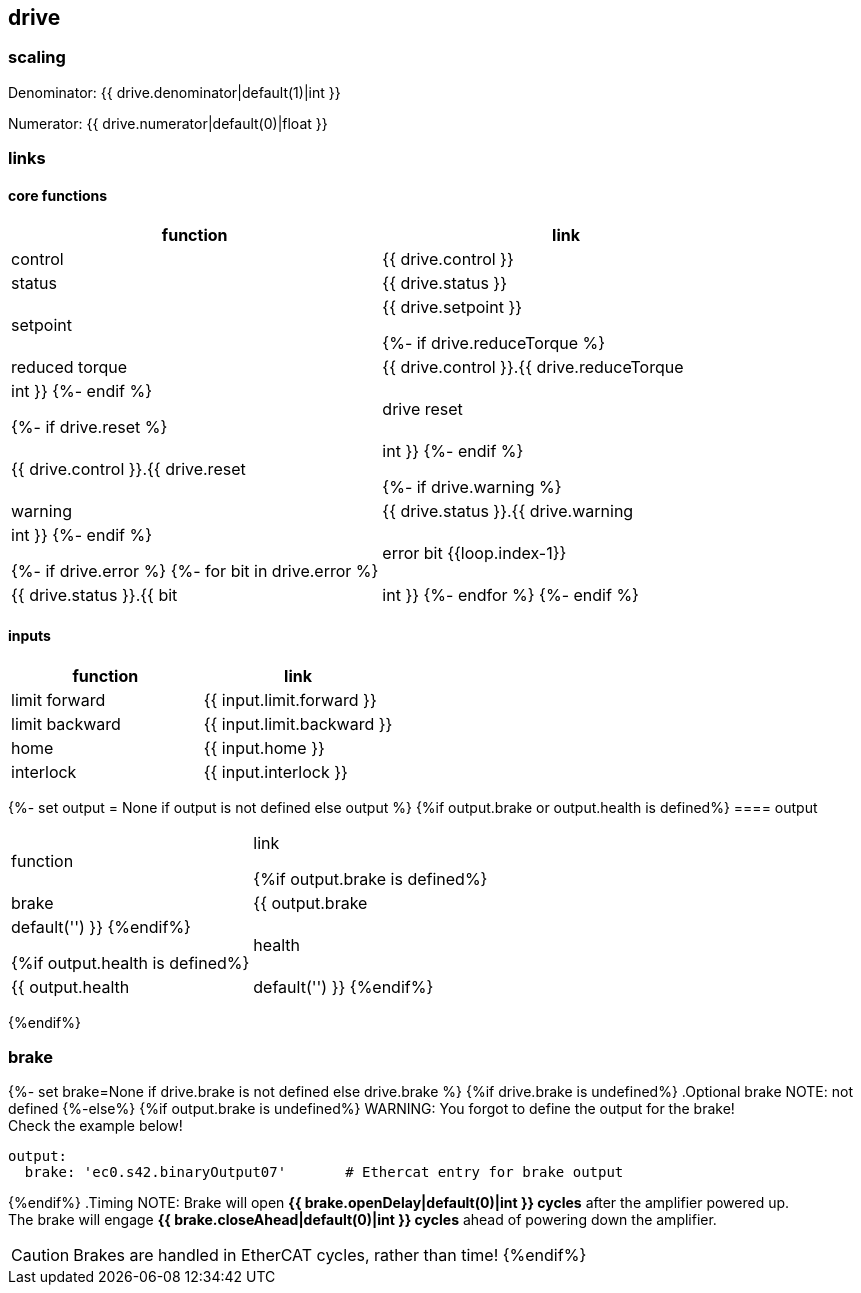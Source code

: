 == drive

=== scaling

Denominator: {{ drive.denominator|default(1)|int }}

Numerator: {{ drive.numerator|default(0)|float }}

=== links

==== core functions

[cols="1,1"]
|===
|function | link

|control
|{{ drive.control }}

|status
|{{ drive.status }}

|setpoint
|{{ drive.setpoint }}

{%- if drive.reduceTorque %}
|reduced torque
|{{ drive.control }}.{{ drive.reduceTorque|int }}
{%- endif %}

{%- if drive.reset %}
|drive reset
|{{ drive.control }}.{{ drive.reset|int }}
{%- endif %}

{%- if drive.warning %}
|warning
|{{ drive.status }}.{{ drive.warning|int }}
{%- endif %}

{%- if drive.error %}
{%- for bit in drive.error %}
|error bit {{loop.index-1}}
|{{ drive.status }}.{{ bit|int }}
{%- endfor %}
{%- endif %}
|===

==== inputs

|===
|function | link

|limit forward
|{{ input.limit.forward }}

|limit backward
|{{ input.limit.backward }}

|home
|{{ input.home }}

|interlock
|{{ input.interlock }}
|===

{%- set output = None if output is not defined else output %}
{%if output.brake or output.health is defined%}
==== output

|===
|function | link

{%if output.brake is defined%}
|brake
|{{ output.brake|default('') }}
{%endif%}

{%if output.health is defined%}
|health
|{{ output.health|default('') }}
{%endif%}
|===
{%endif%}

=== brake
{%- set brake=None if drive.brake is not defined else drive.brake %}
{%if drive.brake is undefined%}
.Optional brake
NOTE: not defined
{%-else%}
{%if output.brake is undefined%}
WARNING: You forgot to define the output for the brake! +
Check the example below!
[source,yaml]
output:
  brake: 'ec0.s42.binaryOutput07'       # Ethercat entry for brake output

{%endif%}
.Timing
NOTE:   Brake will open *{{ brake.openDelay|default(0)|int }} cycles* after the amplifier powered up. +
        The brake will engage *{{ brake.closeAhead|default(0)|int }} cycles* ahead of powering down the amplifier.

CAUTION: Brakes are handled in EtherCAT cycles, rather than time!
{%endif%}
